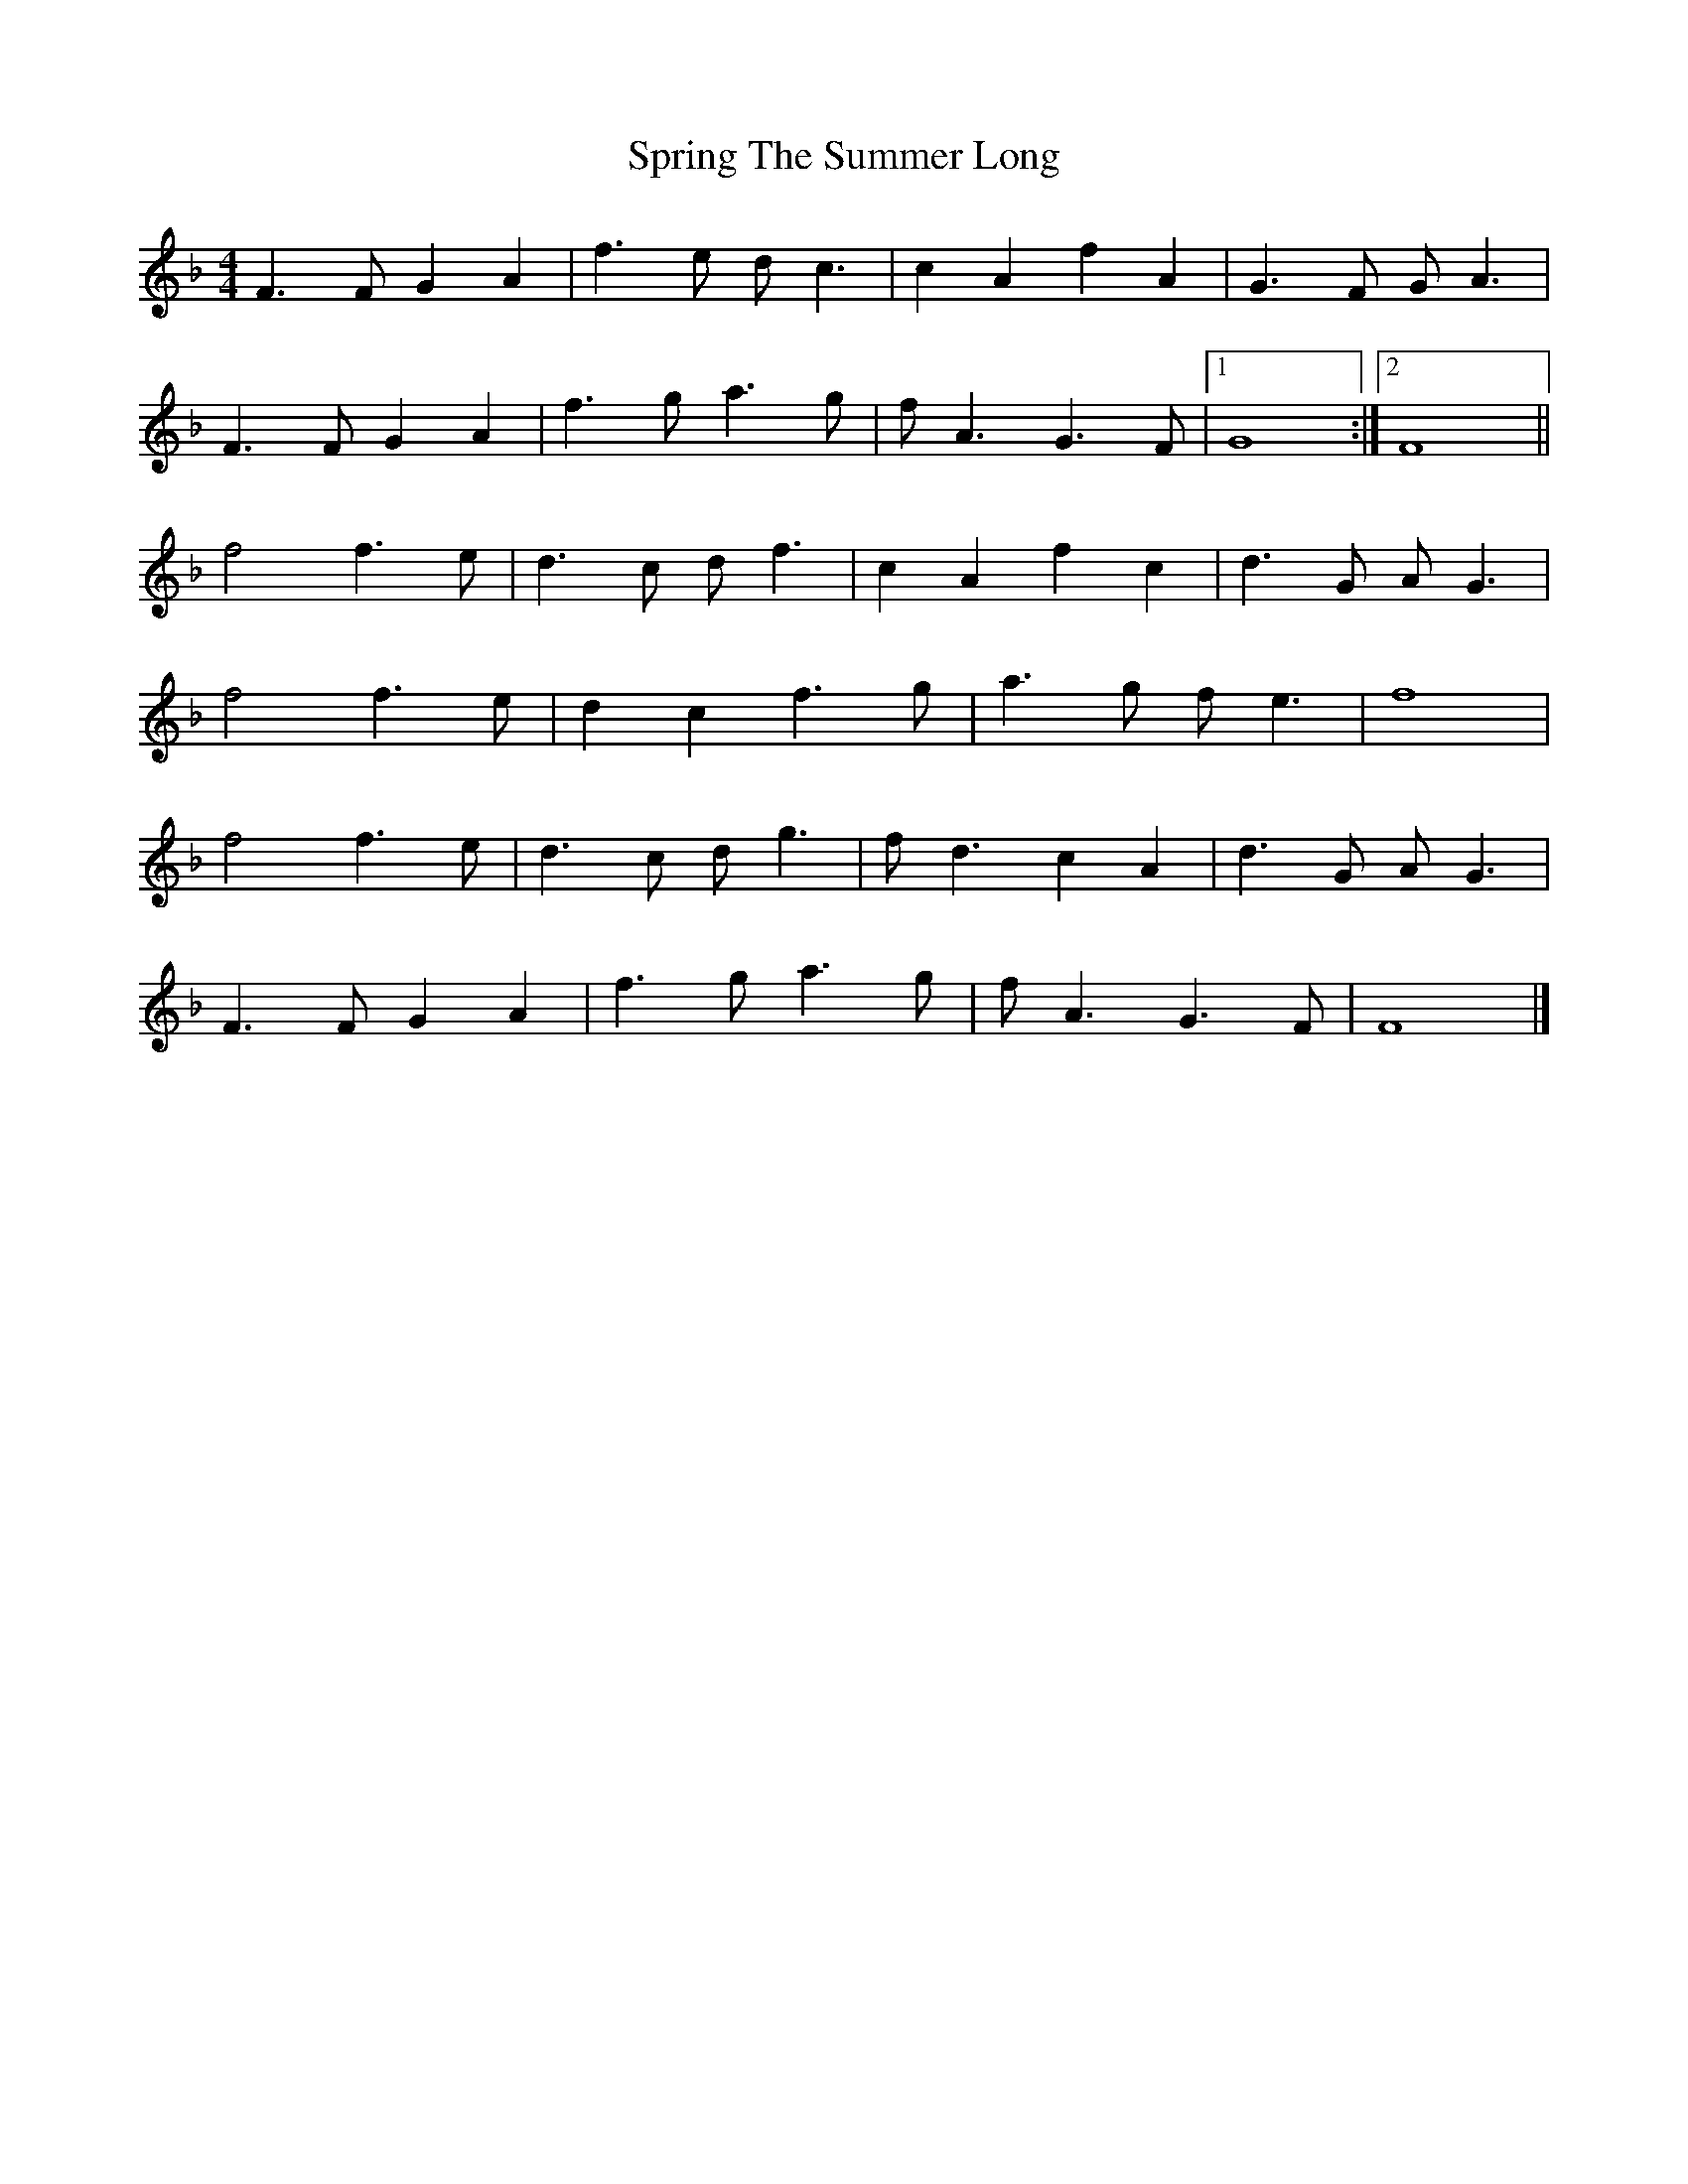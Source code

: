 X: 1
T: Spring The Summer Long
R: strathspey
M: 4/4
L: 1/8
K: Fmaj
F3F G2A2|f3e dc3|c2A2 f2A2|G3F GA3|
F3F G2A2|f3g a3g|fA3 G3F|[1G8:|[2F8||
f4 f3e|d3c df3|c2A2 f2c2|d3G AG3|
f4 f3e|d2c2 f3g|a3g fe3|f8|
f4 f3e|d3c dg3|fd3 c2A2|d3G AG3|
F3F G2A2|f3g a3g|fA3 G3F|F8|] 

